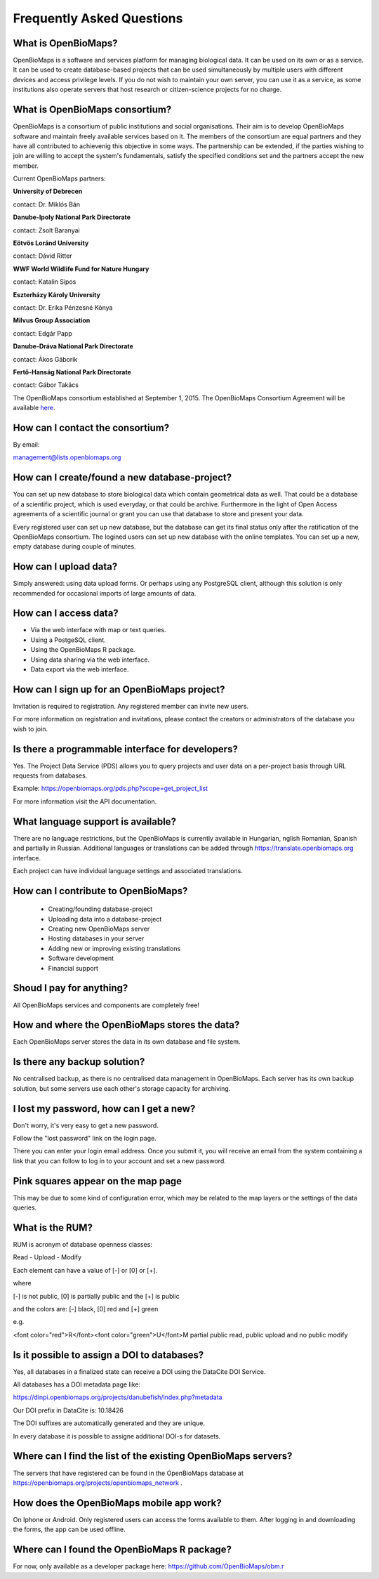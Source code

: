 .. raw:: html

    <style> 
    .red {color:#ff0000;font-weight:bold;}
    .green {color:#00ff00;font-weight:bold;}
    </style>

Frequently Asked Questions
**************************

What is OpenBioMaps?
--------------------
OpenBioMaps is a software and services platform for managing biological data. It can be used on its own or as a service. It can be used to create database-based projects that can be used simultaneously by multiple users with different devices and access privilege levels. If you do not wish to maintain your own server, you can use it as a service, as some institutions also operate servers that host research or citizen-science projects for no charge.

What is OpenBioMaps consortium?
-------------------------------
OpenBioMaps is a consortium of public institutions and social organisations. Their aim is to develop OpenBioMaps software and maintain freely available services based on it. The members of the consortium are equal partners and they have all contributed to achievenig this objective in some ways. The partnership can be extended, if the parties wishing to join are willing to accept the system's fundamentals, satisfy the specified conditions set and the partners accept the new member.


Current OpenBioMaps partners:


**University of Debrecen**

contact: Dr. Miklós Bán


**Danube-Ipoly National Park Directorate**

contact: Zsolt Baranyai


**Eötvös Loránd University**

contact: Dávid Ritter


**WWF World Wildlife Fund for Nature Hungary**

contact: Katalin Sipos


**Eszterházy Károly University**

contact: Dr. Erika Pénzesné Kónya


**Milvus Group Association**

contact: Edgár Papp


**Danube-Dráva National Park Directorate**

contact: Ákos Gáborik


**Fertő-Hanság National Park Directorate**

contact: Gábor Takács


The OpenBioMaps consortium established at September 1, 2015. The OpenBioMaps Consortium Agreement will be available `here <docs/consortium_agreement_2015.pdf>`_.

How can I contact the consortium?
---------------------------------
By email:

management@lists.openbiomaps.org

How can I create/found a new database-project?
----------------------------------------------
You can set up new database to store biological data which contain geometrical data as well. That could be a database of a scientific project, which is used everyday, or that could be archive. Furthermore in the light of Open Access agreements of a scientific journal or grant you can use that database to store and present your data.

Every registered user can set up new database, but the database can get its final status only after the ratification of the OpenBioMaps consortium. The logined users can set up new database with the online templates. You can set up a new, empty database during couple of minutes.

How can I upload data?
----------------------
Simply answered: using data upload forms.
Or perhaps using any PostgreSQL client, although this solution is only recommended for occasional imports of large amounts of data.

How can I access data?
----------------------
- Via the web interface with map or text queries. 
- Using a PostgeSQL client.
- Using the OpenBioMaps R package.
- Using data sharing via the web interface.
- Data export via the web interface.

How can I sign up for an OpenBioMaps project?
---------------------------------------------
Invitation is required to registration. Any registered member can invite new users.

For more information on registration and invitations, please contact the creators or administrators of the database you wish to join.

Is there a programmable interface for developers?
--------------------------------------------------
Yes. The Project Data Service (PDS) allows you to query projects and user data on a per-project basis through URL requests from databases.

Example: https://openbiomaps.org/pds.php?scope=get_project_list

For more information visit the API documentation.

What language support is available?
-----------------------------------
There are no language restrictions, but the OpenBioMaps is currently available in Hungarian, nglish Romanian, Spanish and partially in Russian. Additional languages or translations can be added through https://translate.openbiomaps.org interface.

Each project can have individual language settings and associated translations.


How can I contribute to OpenBioMaps?
------------------------------------
 *   Creating/founding database-project
 *   Uploading data into a database-project
 *   Creating new OpenBioMaps server
 *   Hosting databases in your server
 *   Adding new or improving existing translations
 *   Software development
 *   Financial support

Shoud I pay for anything?
-------------------------
All OpenBioMaps services and components are completely free!

How and where the OpenBioMaps stores the data?
----------------------------------------------
Each OpenBioMaps server stores the data in its own database and file system.

Is there any backup solution?
-----------------------------
No centralised backup, as there is no centralised data management in OpenBioMaps. Each server has its own backup solution, but some servers use each other's storage capacity for archiving.

I lost my password, how can I get a new?
----------------------------------------
Don't worry, it's very easy to get a new password.

Follow the "lost password" link on the login page.

There you can enter your login email address. Once you submit it, you will receive an email from the system containing a link that you can follow to log in to your account and set a new password.

Pink squares appear on the map page
-----------------------------------
This may be due to some kind of configuration error, which may be related to the map layers or the settings of the data queries.

What is the RUM?
----------------
RUM is acronym of database openness classes:

Read - Upload - Modify

Each element can have a value of [-] or [0] or [+].

where

[-] is not public, [0] is partially public and the [+] is public

and the colors are: [-] black, [0] red and [+] green

e.g.

<font color="red">R</font><font color="green">U</font>M partial public read, public upload and no public modify 

Is it possible to assign a DOI to databases?
--------------------------------------------
Yes, all databases in a finalized state can receive a DOI using the DataCite DOI Service.


All databases has a DOI metadata page like:

https://dinpi.openbiomaps.org/projects/danubefish/index.php?metadata

Our DOI prefix in DataCite is: 10.18426

The DOI suffixes are automatically generated and they are unique.

In every database it is possible to assigne additional DOI-s for datasets.

Where can I find the list of the existing OpenBioMaps servers?
--------------------------------------------------------------
The servers that have registered can be found in the OpenBioMaps database at https://openbiomaps.org/projects/openbiomaps_network .

How does the OpenBioMaps mobile app work?
-----------------------------------------
On Iphone or Android. Only registered users can access the forms available to them. After logging in and downloading the forms, the app can be used offline.

Where can I found the OpenBioMaps R package?
--------------------------------------------
For now, only available as a developer package here: https://github.com/OpenBioMaps/obm.r


